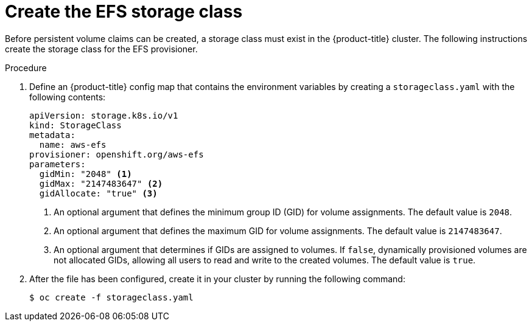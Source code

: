 // Module included in the following assemblies:
//
// storage/persistent_storage/persistent-storage-efs.adoc

[id="efs-storage-class_{context}"]
= Create the EFS storage class

[role="_abstract"]
Before persistent volume claims can be created, a storage class
must exist in the {product-title} cluster. The following instructions
create the storage class for the EFS provisioner.

.Procedure

. Define an {product-title} config map that contains the environment
variables by creating a `storageclass.yaml` with the following contents:
+
[source,yaml]
----
apiVersion: storage.k8s.io/v1
kind: StorageClass
metadata:
  name: aws-efs
provisioner: openshift.org/aws-efs
parameters:
  gidMin: "2048" <1>
  gidMax: "2147483647" <2>
  gidAllocate: "true" <3>
----
<1> An optional argument that defines the minimum group ID (GID) for volume
assignments. The default value is `2048`.
<2> An optional argument that defines the maximum GID for volume
assignments. The default value is `2147483647`.
<3> An optional argument that determines if GIDs are assigned to
volumes. If `false`, dynamically provisioned volumes are not
allocated GIDs, allowing all users to read and write to the
created volumes. The default value is `true`.

. After the file has been configured, create it in your cluster
by running the following command:
+
[source,terminal]
----
$ oc create -f storageclass.yaml
----
